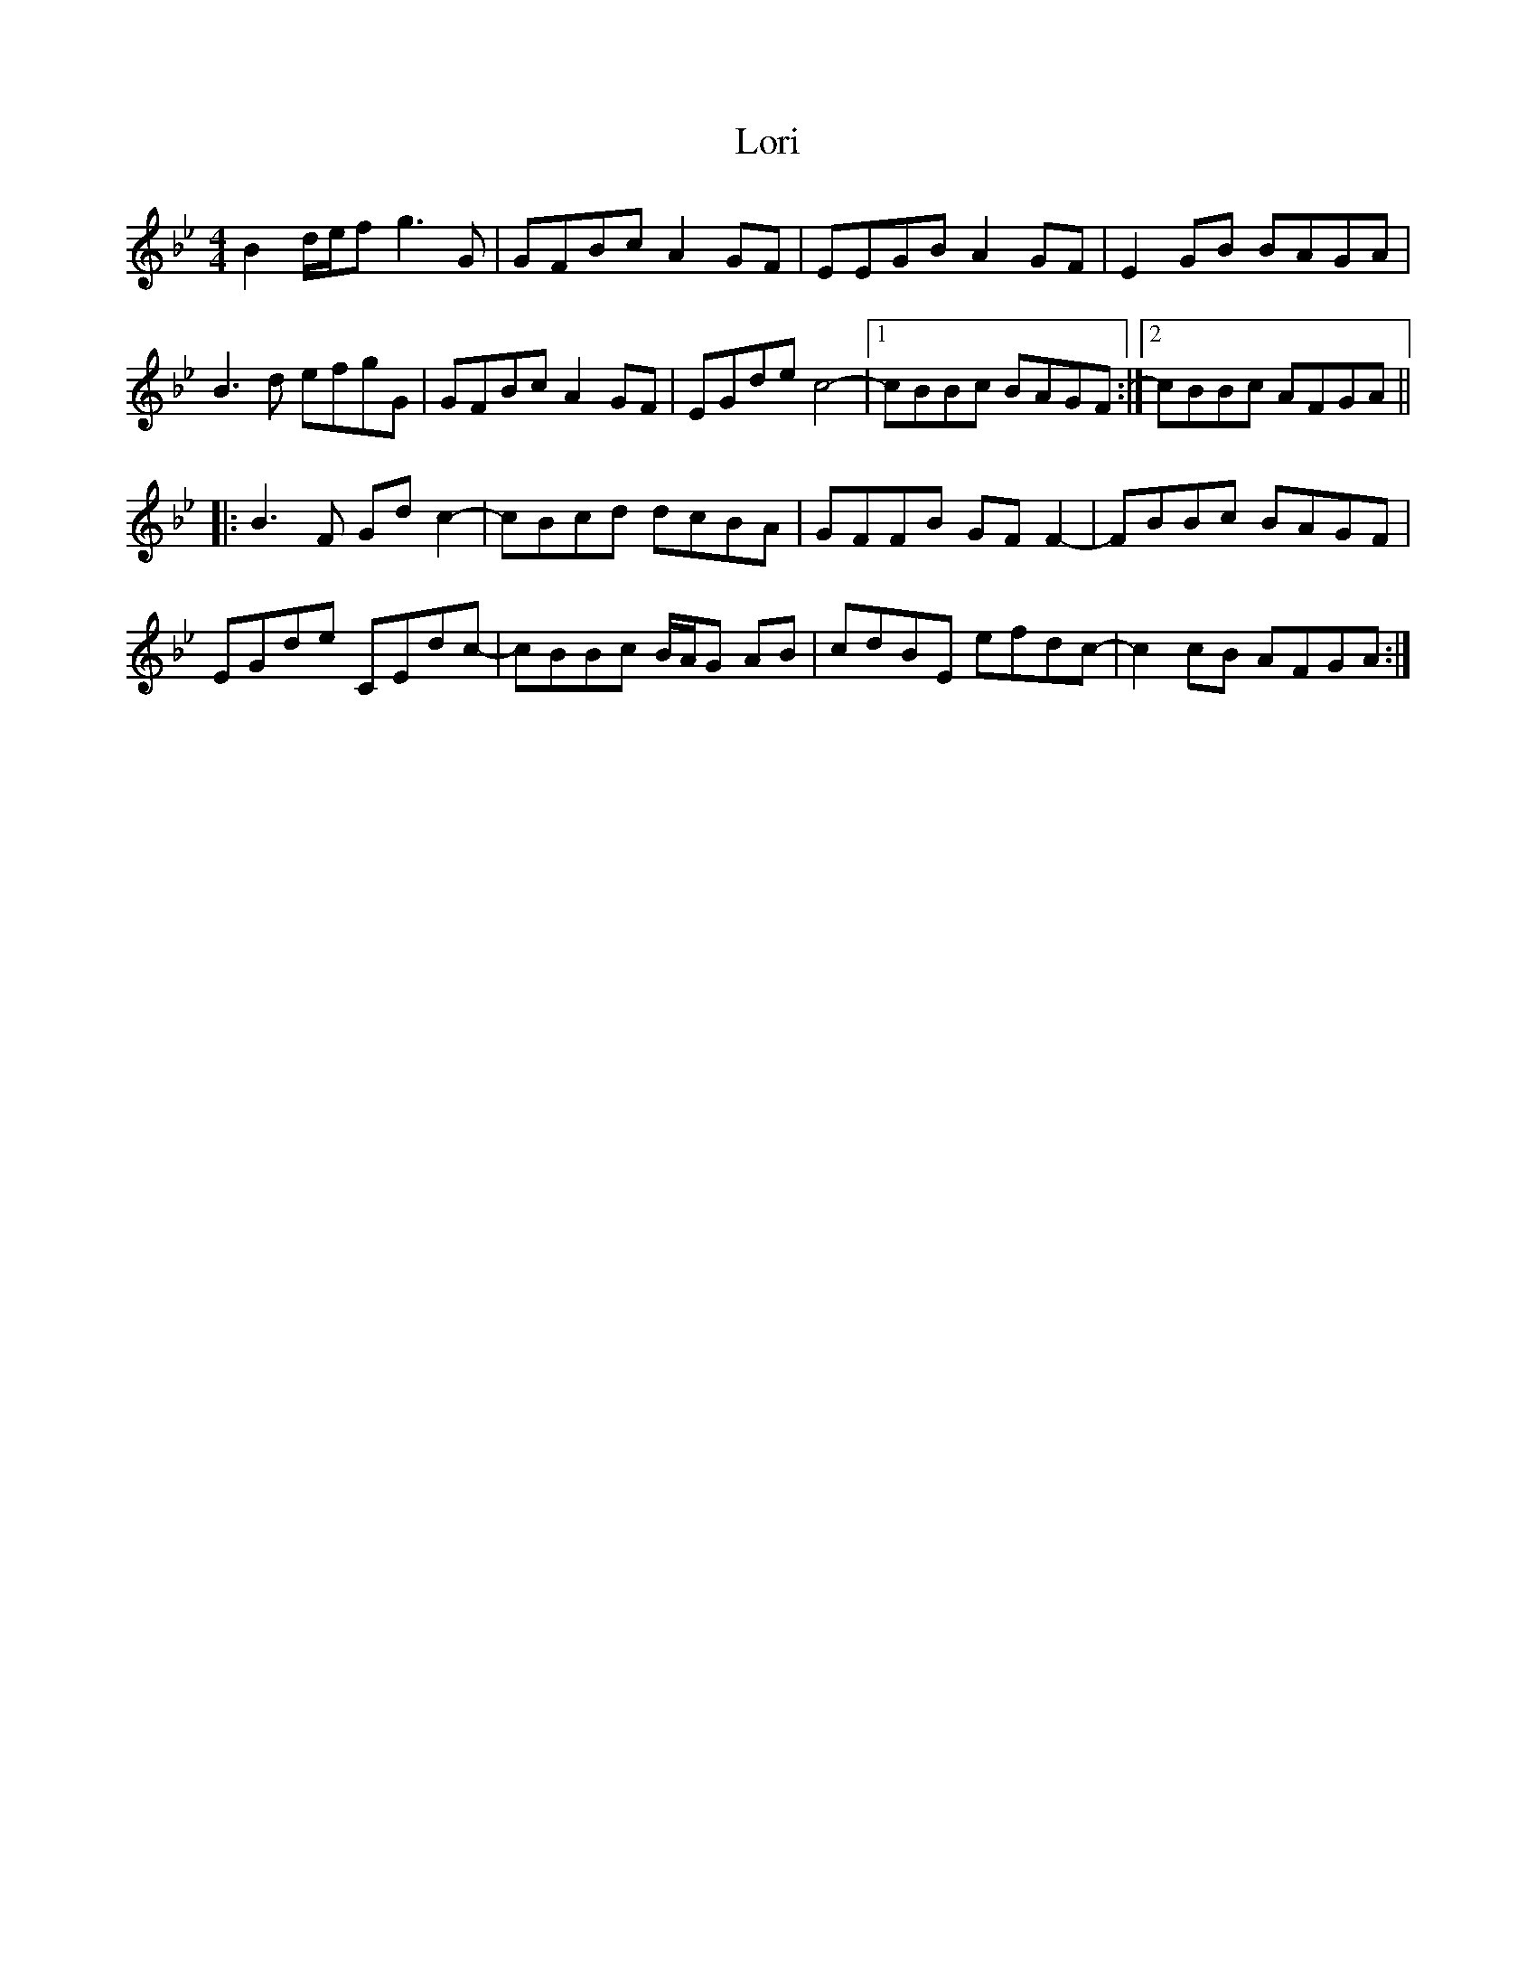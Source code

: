 X: 24265
T: Lori
R: reel
M: 4/4
K: Cdorian
B2 d/e/f g3 G|GFBc A2 GF|EEGB A2 GF|E2 GB BAGA|
B3 d efgG|GFBc A2 GF|EGde c4-|1 cBBc BAGF:|2 cBBc AFGA||
|:B3 F Gd c2-|cBcd dcBA|GFFB GF F2-|FBBc BAGF|
EGde CEdc-|cBBc B/A/G AB|cdBE efdc-|c2 cB AFGA:|

